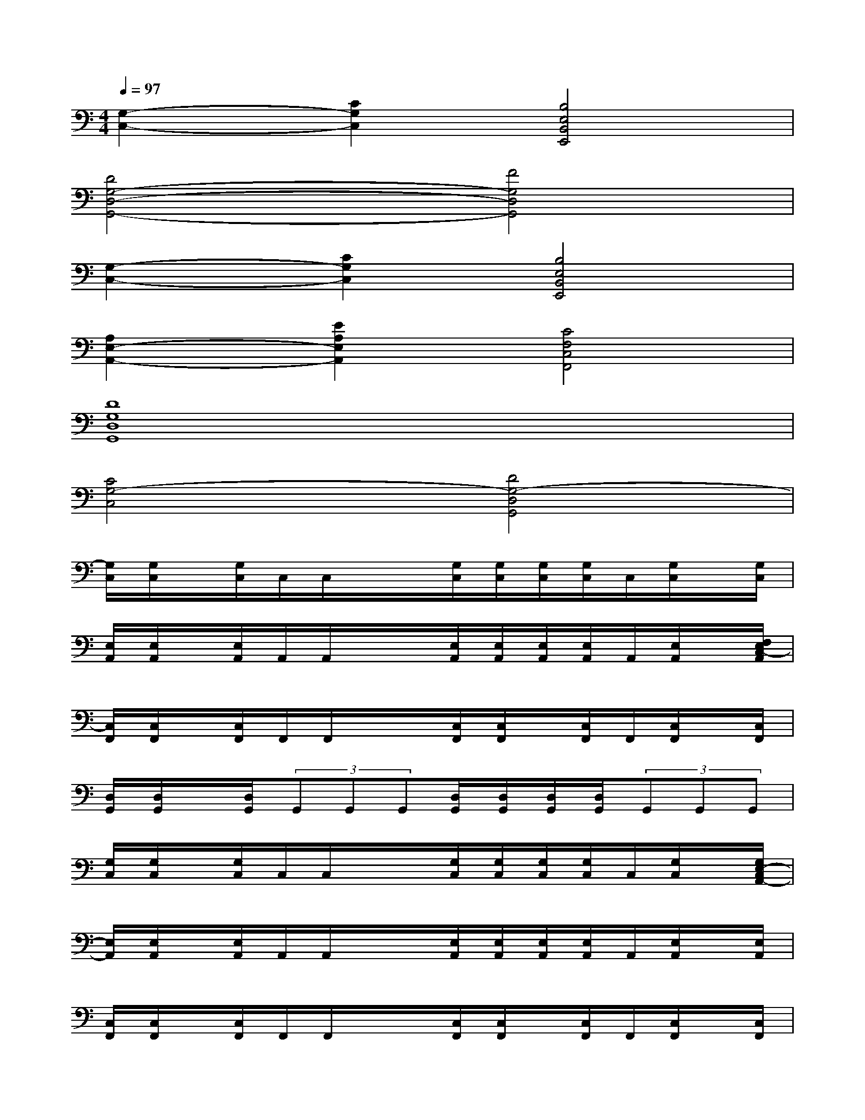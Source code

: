 X:1
T:
M:4/4
L:1/8
Q:1/4=97
K:C%0sharps
V:1
[G,2-C,2-][C2G,2C,2][B,4E,4B,,4E,,4]|
[D4G,4-D,4-G,,4-][F4G,4D,4G,,4]|
[G,2-C,2-][C2G,2C,2][B,4E,4B,,4E,,4]|
[A,2E,2-A,,2-][E2A,2E,2A,,2][C4F,4C,4F,,4]|
[D8G,8D,8G,,8]|
[C4G,4-C,4][D4G,4-D,4G,,4]|
[G,/2C,/2][G,/2C,/2]x/2[G,/2C,/2]C,/2C,/2x/2x/2[G,/2C,/2][G,/2C,/2][G,/2C,/2][G,/2C,/2]C,/2[G,/2C,/2]x/2[G,/2C,/2]|
[E,/2A,,/2][E,/2A,,/2]x/2[E,/2A,,/2]A,,/2A,,/2x/2x/2[E,/2A,,/2][E,/2A,,/2][E,/2A,,/2][E,/2A,,/2]A,,/2[E,/2A,,/2]x/2[F,/2E,/2C,/2-A,,/2]|
[C,/2F,,/2][C,/2F,,/2]x/2[C,/2F,,/2]F,,/2F,,/2x/2x/2[C,/2F,,/2][C,/2F,,/2]x/2[C,/2F,,/2]F,,/2[C,/2F,,/2]x/2[C,/2F,,/2]|
[D,/2G,,/2][D,/2G,,/2]x/2[D,/2G,,/2](3G,,G,,G,,[D,/2G,,/2][D,/2G,,/2][D,/2G,,/2][D,/2G,,/2](3G,,G,,G,,|
[G,/2C,/2][G,/2C,/2]x/2[G,/2C,/2]C,/2C,/2x/2x/2[G,/2C,/2][G,/2C,/2][G,/2C,/2][G,/2C,/2]C,/2[G,/2C,/2]x/2[G,/2E,/2-C,/2A,,/2-]|
[E,/2A,,/2][E,/2A,,/2]x/2[E,/2A,,/2]A,,/2A,,/2x/2x/2[E,/2A,,/2][E,/2A,,/2][E,/2A,,/2][E,/2A,,/2]A,,/2[E,/2A,,/2]x/2[E,/2A,,/2]|
[C,/2F,,/2][C,/2F,,/2]x/2[C,/2F,,/2]F,,/2F,,/2x/2x/2[C,/2F,,/2][C,/2F,,/2]x/2[C,/2F,,/2]F,,/2[C,/2F,,/2]x/2[C,/2F,,/2]|
[D,/2G,,/2][D,/2G,,/2]x/2[D,/2G,,/2](3G,,G,,G,,[D,/2G,,/2][D,/2G,,/2][D,/2G,,/2][D,/2G,,/2](3G,,G,,G,,|
[E,/2A,,/2][E,/2A,,/2]x/2[E,/2A,,/2][E3/2-C3/2-A,3/2-E,3/2-A,,3/2][E/2-C/2-A,/2-E,/2-][E/2-C/2-A,/2-E,/2-A,,/2][E/2C/2A,/2E,/2A,,/2]x/2[E,/2A,,/2][E3/2-C3/2-A,3/2-E,3/2-A,,3/2][E/2C/2A,/2E,/2D,/2G,,/2]|
[C,/2F,,/2][C,/2F,,/2]x/2[C,/2F,,/2][F2C2A,2F,2C,2F,,2][C,/2F,,/2][C,/2F,,/2]x/2[C,/2F,,/2][F3/2-C3/2-A,3/2-F,3/2-C,3/2-F,,3/2-][F/2C/2A,/2F,/2^C,/2=C,/2^F,,/2=F,,/2]